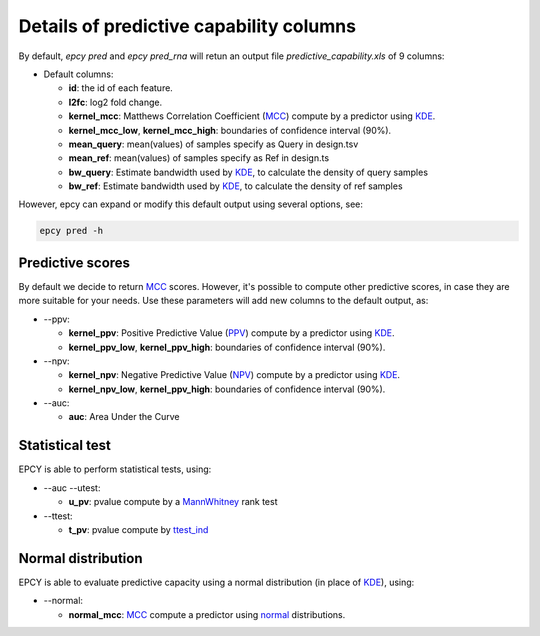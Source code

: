 Details of predictive capability columns
========================================

By default, *epcy pred* and *epcy pred_rna* will retun an output file
*predictive_capability.xls* of 9 columns:

* Default columns:

  - **id**: the id of each feature.
  - **l2fc**: log2 fold change.
  - **kernel\_mcc**: Matthews Correlation Coefficient (`MCC`_) compute by a predictor using `KDE`_.
  - **kernel\_mcc\_low**, **kernel\_mcc\_high**: boundaries of confidence interval (90%).
  - **mean\_query**: mean(values) of samples specify as Query in design.tsv
  - **mean\_ref**: mean(values) of samples specify as Ref in design.ts
  - **bw\_query**: Estimate bandwidth used by `KDE`_, to calculate the density of query samples
  - **bw\_ref**: Estimate bandwidth used by `KDE`_, to calculate the density of ref samples

However, epcy can expand or modify this default output using several options,
see:

.. code:: bash

   epcy pred -h


Predictive scores
-----------------

By default we decide to return `MCC`_ scores. However, it's possible to compute
other predictive scores, in case they are more suitable for your needs. Use
these parameters will add new columns to the default output, as:

* -\-ppv:

  - **kernel\_ppv**: Positive Predictive Value (`PPV`_) compute by a predictor using `KDE`_.
  - **kernel\_ppv\_low**, **kernel\_ppv\_high**: boundaries of confidence interval (90%).

* -\-npv:

  - **kernel\_npv**: Negative Predictive Value (`NPV`_) compute by a predictor using `KDE`_.
  - **kernel\_npv\_low**, **kernel\_ppv\_high**: boundaries of confidence interval (90%).


* -\-auc:

  - **auc**: Area Under the Curve

Statistical test
----------------

EPCY is able to perform statistical tests, using:

* -\-auc -\-utest:

  - **u\_pv**: pvalue compute by a `MannWhitney`_ rank test

* -\-ttest:

  - **t\_pv**: pvalue compute by `ttest\_ind`_


Normal distribution
-------------------

EPCY is able to evaluate predictive capacity using a normal distribution
(in place of `KDE`_), using:

* -\-normal:

  - **normal\_mcc**: `MCC`_ compute a predictor using `normal`_ distributions.

.. _KDE: https://en.wikipedia.org/wiki/Kernel_density_estimation
.. _MCC: https://en.wikipedia.org/wiki/Matthews_correlation_coefficient
.. _PPV: https://en.wikipedia.org/wiki/Positive_and_negative_predictive_values
.. _NPV: https://en.wikipedia.org/wiki/Positive_and_negative_predictive_values
.. _normal: https://en.wikipedia.org/wiki/Normal_distribution
.. _MannWhitney: https://docs.scipy.org/doc/scipy/reference/generated/scipy.stats.mannwhitneyu.html
.. _ttest\_ind: https://docs.scipy.org/doc/scipy/reference/generated/scipy.stats.ttest_ind.html

